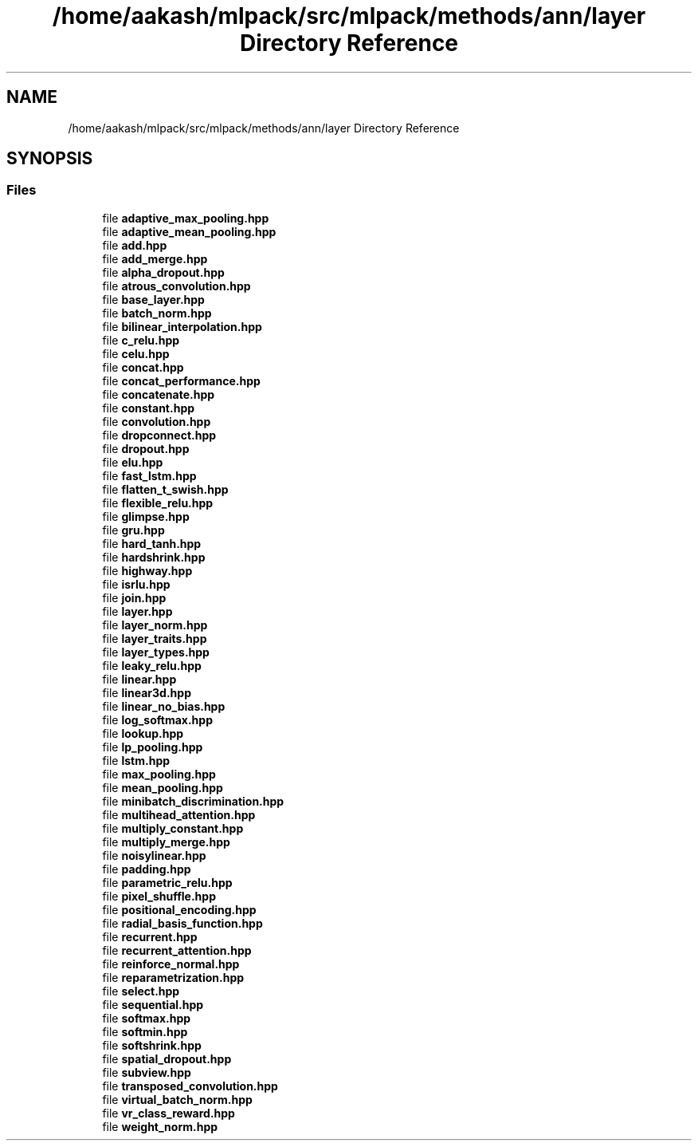 .TH "/home/aakash/mlpack/src/mlpack/methods/ann/layer Directory Reference" 3 "Thu Jun 24 2021" "Version 3.4.2" "mlpack" \" -*- nroff -*-
.ad l
.nh
.SH NAME
/home/aakash/mlpack/src/mlpack/methods/ann/layer Directory Reference
.SH SYNOPSIS
.br
.PP
.SS "Files"

.in +1c
.ti -1c
.RI "file \fBadaptive_max_pooling\&.hpp\fP"
.br
.ti -1c
.RI "file \fBadaptive_mean_pooling\&.hpp\fP"
.br
.ti -1c
.RI "file \fBadd\&.hpp\fP"
.br
.ti -1c
.RI "file \fBadd_merge\&.hpp\fP"
.br
.ti -1c
.RI "file \fBalpha_dropout\&.hpp\fP"
.br
.ti -1c
.RI "file \fBatrous_convolution\&.hpp\fP"
.br
.ti -1c
.RI "file \fBbase_layer\&.hpp\fP"
.br
.ti -1c
.RI "file \fBbatch_norm\&.hpp\fP"
.br
.ti -1c
.RI "file \fBbilinear_interpolation\&.hpp\fP"
.br
.ti -1c
.RI "file \fBc_relu\&.hpp\fP"
.br
.ti -1c
.RI "file \fBcelu\&.hpp\fP"
.br
.ti -1c
.RI "file \fBconcat\&.hpp\fP"
.br
.ti -1c
.RI "file \fBconcat_performance\&.hpp\fP"
.br
.ti -1c
.RI "file \fBconcatenate\&.hpp\fP"
.br
.ti -1c
.RI "file \fBconstant\&.hpp\fP"
.br
.ti -1c
.RI "file \fBconvolution\&.hpp\fP"
.br
.ti -1c
.RI "file \fBdropconnect\&.hpp\fP"
.br
.ti -1c
.RI "file \fBdropout\&.hpp\fP"
.br
.ti -1c
.RI "file \fBelu\&.hpp\fP"
.br
.ti -1c
.RI "file \fBfast_lstm\&.hpp\fP"
.br
.ti -1c
.RI "file \fBflatten_t_swish\&.hpp\fP"
.br
.ti -1c
.RI "file \fBflexible_relu\&.hpp\fP"
.br
.ti -1c
.RI "file \fBglimpse\&.hpp\fP"
.br
.ti -1c
.RI "file \fBgru\&.hpp\fP"
.br
.ti -1c
.RI "file \fBhard_tanh\&.hpp\fP"
.br
.ti -1c
.RI "file \fBhardshrink\&.hpp\fP"
.br
.ti -1c
.RI "file \fBhighway\&.hpp\fP"
.br
.ti -1c
.RI "file \fBisrlu\&.hpp\fP"
.br
.ti -1c
.RI "file \fBjoin\&.hpp\fP"
.br
.ti -1c
.RI "file \fBlayer\&.hpp\fP"
.br
.ti -1c
.RI "file \fBlayer_norm\&.hpp\fP"
.br
.ti -1c
.RI "file \fBlayer_traits\&.hpp\fP"
.br
.ti -1c
.RI "file \fBlayer_types\&.hpp\fP"
.br
.ti -1c
.RI "file \fBleaky_relu\&.hpp\fP"
.br
.ti -1c
.RI "file \fBlinear\&.hpp\fP"
.br
.ti -1c
.RI "file \fBlinear3d\&.hpp\fP"
.br
.ti -1c
.RI "file \fBlinear_no_bias\&.hpp\fP"
.br
.ti -1c
.RI "file \fBlog_softmax\&.hpp\fP"
.br
.ti -1c
.RI "file \fBlookup\&.hpp\fP"
.br
.ti -1c
.RI "file \fBlp_pooling\&.hpp\fP"
.br
.ti -1c
.RI "file \fBlstm\&.hpp\fP"
.br
.ti -1c
.RI "file \fBmax_pooling\&.hpp\fP"
.br
.ti -1c
.RI "file \fBmean_pooling\&.hpp\fP"
.br
.ti -1c
.RI "file \fBminibatch_discrimination\&.hpp\fP"
.br
.ti -1c
.RI "file \fBmultihead_attention\&.hpp\fP"
.br
.ti -1c
.RI "file \fBmultiply_constant\&.hpp\fP"
.br
.ti -1c
.RI "file \fBmultiply_merge\&.hpp\fP"
.br
.ti -1c
.RI "file \fBnoisylinear\&.hpp\fP"
.br
.ti -1c
.RI "file \fBpadding\&.hpp\fP"
.br
.ti -1c
.RI "file \fBparametric_relu\&.hpp\fP"
.br
.ti -1c
.RI "file \fBpixel_shuffle\&.hpp\fP"
.br
.ti -1c
.RI "file \fBpositional_encoding\&.hpp\fP"
.br
.ti -1c
.RI "file \fBradial_basis_function\&.hpp\fP"
.br
.ti -1c
.RI "file \fBrecurrent\&.hpp\fP"
.br
.ti -1c
.RI "file \fBrecurrent_attention\&.hpp\fP"
.br
.ti -1c
.RI "file \fBreinforce_normal\&.hpp\fP"
.br
.ti -1c
.RI "file \fBreparametrization\&.hpp\fP"
.br
.ti -1c
.RI "file \fBselect\&.hpp\fP"
.br
.ti -1c
.RI "file \fBsequential\&.hpp\fP"
.br
.ti -1c
.RI "file \fBsoftmax\&.hpp\fP"
.br
.ti -1c
.RI "file \fBsoftmin\&.hpp\fP"
.br
.ti -1c
.RI "file \fBsoftshrink\&.hpp\fP"
.br
.ti -1c
.RI "file \fBspatial_dropout\&.hpp\fP"
.br
.ti -1c
.RI "file \fBsubview\&.hpp\fP"
.br
.ti -1c
.RI "file \fBtransposed_convolution\&.hpp\fP"
.br
.ti -1c
.RI "file \fBvirtual_batch_norm\&.hpp\fP"
.br
.ti -1c
.RI "file \fBvr_class_reward\&.hpp\fP"
.br
.ti -1c
.RI "file \fBweight_norm\&.hpp\fP"
.br
.in -1c
